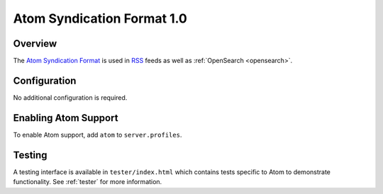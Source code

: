 .. _atom:

Atom Syndication Format 1.0
---------------------------

Overview
^^^^^^^^

The `Atom Syndication Format`_ is used in `RSS`_ feeds as well as :ref:`OpenSearch <opensearch>`.

Configuration
^^^^^^^^^^^^^

No additional configuration is required.

Enabling Atom Support
^^^^^^^^^^^^^^^^^^^^^^

To enable Atom support, add ``atom`` to ``server.profiles``.

Testing
^^^^^^^

A testing interface is available in ``tester/index.html`` which contains tests specific to Atom to demonstrate functionality.  See :ref:`tester` for more information.

.. _`Atom Syndication Format`: http://tools.ietf.org/html/rfc4287
.. _`RSS`: http://en.wikipedia.org/wiki/RSS
